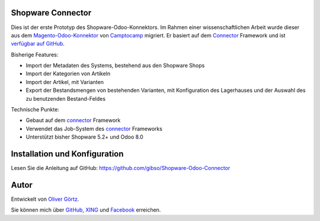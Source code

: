 Shopware Connector
==================

Dies ist der erste Prototyp des Shopware-Odoo-Konnektors.
Im Rahmen einer wissenschaftlichen Arbeit wurde dieser aus dem `Magento-Odoo-Konnektor`_ von `Camptocamp`_ migriert.
Er basiert auf dem `Connector`_ Framework und ist `verfügbar auf GitHub`_.

Bisherige Features:

* Import der Metadaten des Systems, bestehend aus den Shopware Shops
* Import der Kategorien von Artikeln
* Import der Artikel, mit Varianten
* Export der Bestandsmengen von bestehenden Varianten, mit Konfiguration des Lagerhauses und der Auswahl des zu benutzenden Bestand-Feldes

Technische Punkte:

* Gebaut auf dem `connector`_ Framework
* Verwendet das Job-System des `connector`_ Frameworks
* Unterstützt bisher Shopware 5.2+ und Odoo 8.0

.. _Magento-Odoo-Konnektor: http://odoo-magento-connector.com/
.. _Connector: https://github.com/OCA/connector
.. _Camptocamp: http://www.camptocamp.com
.. _`verfügbar auf GitHub`: https://github.com/gibso/Shopware-Odoo-Connector

Installation und Konfiguration
==============================

Lesen Sie die Anleitung auf GitHub:
https://github.com/gibso/Shopware-Odoo-Connector

Autor
=====
Entwickelt von `Oliver Görtz`_.

.. _`Oliver Görtz`: https://www.xing.com/profile/Oliver_Goertz9

Sie können mich über `GitHub`_, `XING`_ und `Facebook`_ erreichen.

.. _`GitHub`: https://github.com/gibso
.. _`XING`: https://www.xing.com/profile/Oliver_Goertz9
.. _`Facebook`: https://www.facebook.com/ogoertz